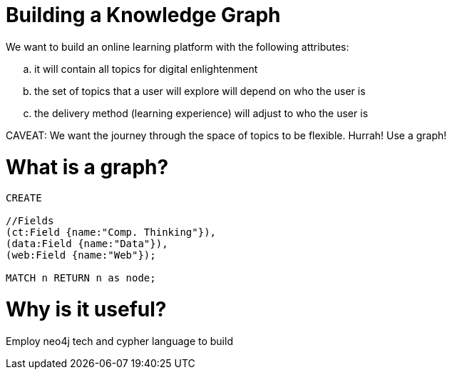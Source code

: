 = Building a Knowledge Graph

We want to build an online learning platform with the following attributes:
//list
[loweralpha]
. it will contain all topics for digital enlightenment
. the set of topics that a user will explore will depend on who the user is
. the delivery method (learning experience) will adjust to who the user is

CAVEAT: We want the journey through the space of topics to be flexible. Hurrah! Use a graph!

= What is a graph?

[source,cypher]
----
CREATE

//Fields
(ct:Field {name:"Comp. Thinking"}),
(data:Field {name:"Data"}),
(web:Field {name:"Web"});

MATCH n RETURN n as node;


----

//graph

= Why is it useful?

Employ neo4j tech and cypher language to build
